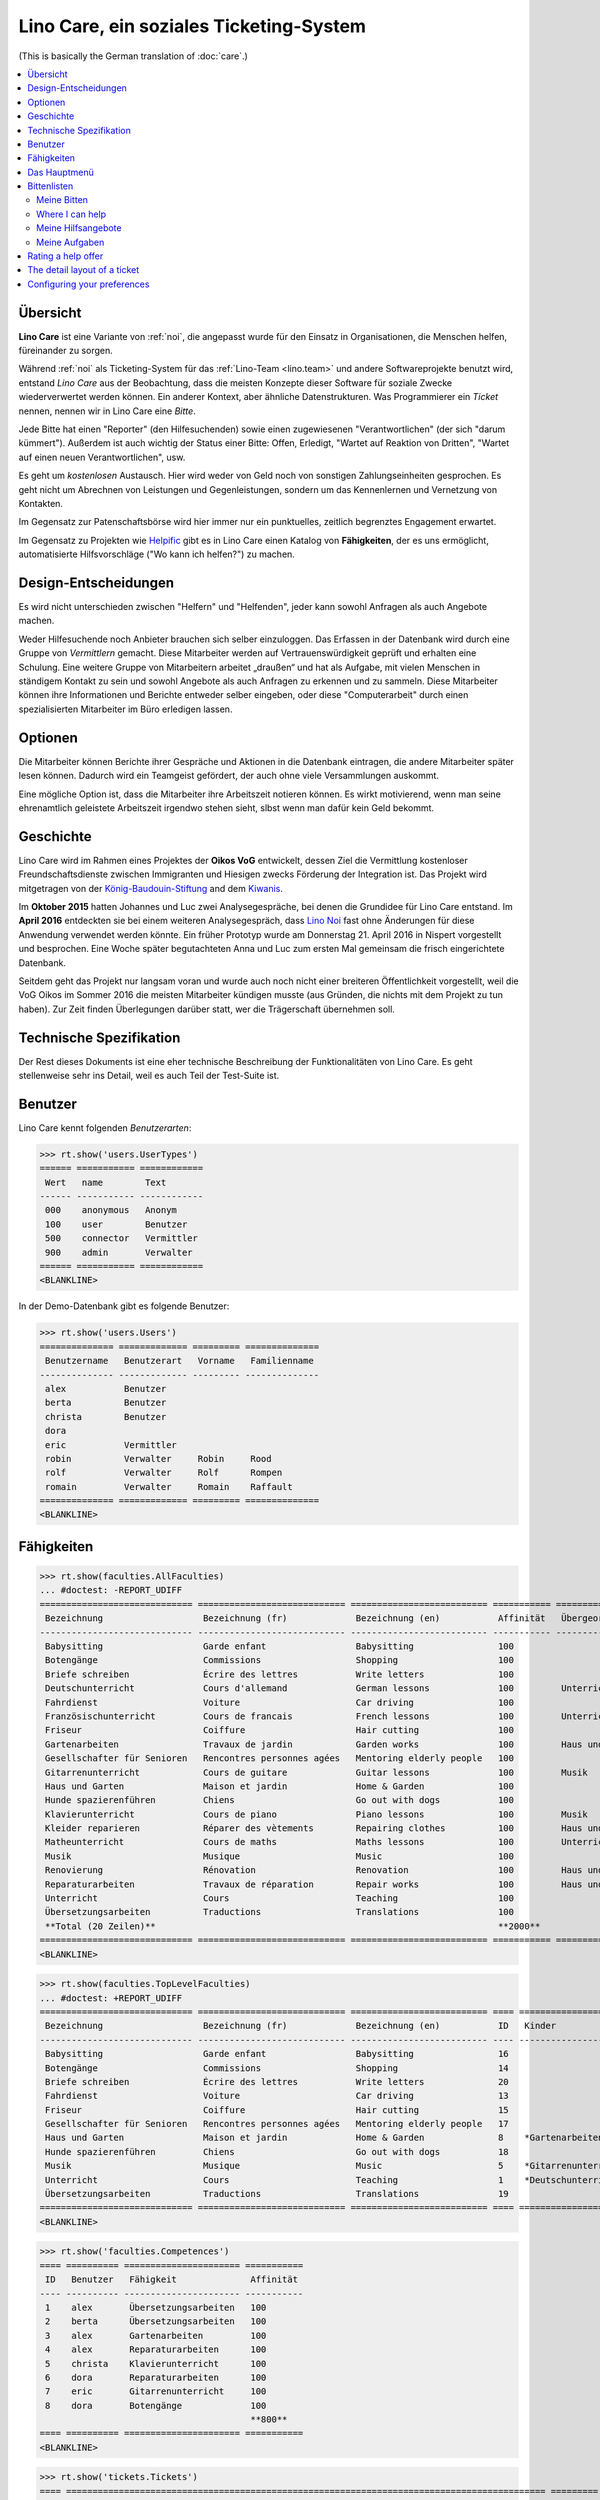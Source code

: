 .. _noi.specs.care_de:

========================================
Lino Care, ein soziales Ticketing-System
========================================

.. How to test only this document:

    $ python setup.py test -s tests.SpecsTests.test_care_de
    
    doctest init:

    >>> from lino import startup
    >>> startup('lino_noi.projects.care_de.settings')
    >>> from lino.api.doctest import *

(This is basically the German translation of :doc:`care`.)

.. contents::
  :local:

Übersicht
=========

**Lino Care** ist eine Variante von :ref:`noi`, die angepasst wurde
für den Einsatz in Organisationen, die Menschen helfen, füreinander zu
sorgen.

Während :ref:`noi` als Ticketing-System für das :ref:`Lino-Team
<lino.team>` und andere Softwareprojekte benutzt wird, entstand *Lino
Care* aus der Beobachtung, dass die meisten Konzepte dieser Software
für soziale Zwecke wiederverwertet werden können. Ein anderer Kontext,
aber ähnliche Datenstrukturen. Was Programmierer ein *Ticket* nennen,
nennen wir in Lino Care eine *Bitte*.

Jede Bitte hat einen "Reporter" (den Hilfesuchenden) sowie einen
zugewiesenen "Verantwortlichen" (der sich "darum kümmert").  Außerdem
ist auch wichtig der Status einer Bitte: Offen, Erledigt, "Wartet auf
Reaktion von Dritten", "Wartet auf einen neuen Verantwortlichen", usw.

Es geht um *kostenlosen* Austausch. Hier wird weder von Geld noch von
sonstigen Zahlungseinheiten gesprochen. Es geht nicht um Abrechnen von
Leistungen und Gegenleistungen, sondern um das Kennenlernen und
Vernetzung von Kontakten.

Im Gegensatz zur Patenschaftsbörse wird hier immer nur ein
punktuelles, zeitlich begrenztes Engagement erwartet.

Im Gegensatz zu Projekten wie `Helpific <https://helpific.com>`__ gibt
es in Lino Care einen Katalog von **Fähigkeiten**, der es uns
ermöglicht, automatisierte Hilfsvorschläge ("Wo kann ich helfen?") zu
machen.

Design-Entscheidungen
=====================

Es wird nicht unterschieden zwischen "Helfern" und "Helfenden", jeder
kann sowohl Anfragen als auch Angebote machen.

Weder Hilfesuchende noch Anbieter brauchen sich selber einzuloggen.
Das Erfassen in der Datenbank wird durch eine Gruppe von *Vermittlern*
gemacht. Diese Mitarbeiter werden auf Vertrauenswürdigkeit geprüft und
erhalten eine Schulung.  Eine weitere Gruppe von Mitarbeitern arbeitet
„draußen“ und hat als Aufgabe, mit vielen Menschen in ständigem
Kontakt zu sein und sowohl Angebote als auch Anfragen zu erkennen und
zu sammeln. Diese Mitarbeiter können ihre Informationen und Berichte
entweder selber eingeben, oder diese "Computerarbeit" durch einen
spezialisierten Mitarbeiter im Büro erledigen lassen.

Optionen
========

Die Mitarbeiter können Berichte ihrer Gespräche und Aktionen in die
Datenbank eintragen, die andere Mitarbeiter später lesen
können. Dadurch wird ein Teamgeist gefördert, der auch ohne viele
Versammlungen auskommt.

Eine mögliche Option ist, dass die Mitarbeiter ihre Arbeitszeit
notieren können. Es wirkt motivierend, wenn man seine ehrenamtlich
geleistete Arbeitszeit irgendwo stehen sieht, slbst wenn man dafür
kein Geld bekommt.

Geschichte
==========

Lino Care wird im Rahmen eines Projektes der **Oikos VoG** entwickelt,
dessen Ziel die Vermittlung kostenloser Freundschaftsdienste zwischen
Immigranten und Hiesigen zwecks Förderung der Integration ist.  Das
Projekt wird mitgetragen von der `König-Baudouin-Stiftung
<https://www.kbs-frb.be/fr/Activities/Grants/2016/2016D36000204568>`__
and dem `Kiwanis
<http://www.kiwanis.be/eupen/unterstutzte-soz-projekte>`_.

Im **Oktober 2015** hatten Johannes und Luc zwei Analysegespräche, bei
denen die Grundidee für Lino Care entstand.  Im **April 2016**
entdeckten sie bei einem weiteren Analysegespräch, dass `Lino Noi
<http://noi.lino-framework.org/index.html>`_ fast ohne Änderungen für
diese Anwendung verwendet werden könnte.  Ein früher Prototyp wurde am
Donnerstag 21. April 2016 in Nispert vorgestellt und besprochen. Eine
Woche später begutachteten Anna und Luc zum ersten Mal gemeinsam die
frisch eingerichtete Datenbank.

Seitdem geht das Projekt nur langsam voran und wurde auch noch nicht
einer breiteren Öffentlichkeit vorgestellt, weil die VoG Oikos im
Sommer 2016 die meisten Mitarbeiter kündigen musste (aus Gründen, die
nichts mit dem Projekt zu tun haben).  Zur Zeit finden Überlegungen
darüber statt, wer die Trägerschaft übernehmen soll.

Technische Spezifikation
========================

Der Rest dieses Dokuments ist eine eher technische Beschreibung der
Funktionalitäten von Lino Care. Es geht stellenweise sehr ins Detail,
weil es auch Teil der Test-Suite ist.


Benutzer
========

Lino Care kennt folgenden *Benutzerarten*:

>>> rt.show('users.UserTypes')
====== =========== ============
 Wert   name        Text
------ ----------- ------------
 000    anonymous   Anonym
 100    user        Benutzer
 500    connector   Vermittler
 900    admin       Verwalter
====== =========== ============
<BLANKLINE>


In der Demo-Datenbank gibt es folgende Benutzer:

>>> rt.show('users.Users')
============== ============= ========= ==============
 Benutzername   Benutzerart   Vorname   Familienname
-------------- ------------- --------- --------------
 alex           Benutzer
 berta          Benutzer
 christa        Benutzer
 dora
 eric           Vermittler
 robin          Verwalter     Robin     Rood
 rolf           Verwalter     Rolf      Rompen
 romain         Verwalter     Romain    Raffault
============== ============= ========= ==============
<BLANKLINE>



Fähigkeiten
===========

>>> rt.show(faculties.AllFaculties)
... #doctest: -REPORT_UDIFF
============================= ============================ ========================== =========== =========================
 Bezeichnung                   Bezeichnung (fr)             Bezeichnung (en)           Affinität   Übergeordnete Fähigkeit
----------------------------- ---------------------------- -------------------------- ----------- -------------------------
 Babysitting                   Garde enfant                 Babysitting                100
 Botengänge                    Commissions                  Shopping                   100
 Briefe schreiben              Écrire des lettres           Write letters              100
 Deutschunterricht             Cours d'allemand             German lessons             100         Unterricht
 Fahrdienst                    Voiture                      Car driving                100
 Französischunterricht         Cours de francais            French lessons             100         Unterricht
 Friseur                       Coiffure                     Hair cutting               100
 Gartenarbeiten                Travaux de jardin            Garden works               100         Haus und Garten
 Gesellschafter für Senioren   Rencontres personnes agées   Mentoring elderly people   100
 Gitarrenunterricht            Cours de guitare             Guitar lessons             100         Musik
 Haus und Garten               Maison et jardin             Home & Garden              100
 Hunde spazierenführen         Chiens                       Go out with dogs           100
 Klavierunterricht             Cours de piano               Piano lessons              100         Musik
 Kleider reparieren            Réparer des vètements        Repairing clothes          100         Haus und Garten
 Matheunterricht               Cours de maths               Maths lessons              100         Unterricht
 Musik                         Musique                      Music                      100
 Renovierung                   Rénovation                   Renovation                 100         Haus und Garten
 Reparaturarbeiten             Travaux de réparation        Repair works               100         Haus und Garten
 Unterricht                    Cours                        Teaching                   100
 Übersetzungsarbeiten          Traductions                  Translations               100
 **Total (20 Zeilen)**                                                                 **2000**
============================= ============================ ========================== =========== =========================
<BLANKLINE>


>>> rt.show(faculties.TopLevelFaculties)
... #doctest: +REPORT_UDIFF
============================= ============================ ========================== ==== ============================================================================ =========================
 Bezeichnung                   Bezeichnung (fr)             Bezeichnung (en)           ID   Kinder                                                                       Übergeordnete Fähigkeit
----------------------------- ---------------------------- -------------------------- ---- ---------------------------------------------------------------------------- -------------------------
 Babysitting                   Garde enfant                 Babysitting                16
 Botengänge                    Commissions                  Shopping                   14
 Briefe schreiben              Écrire des lettres           Write letters              20
 Fahrdienst                    Voiture                      Car driving                13
 Friseur                       Coiffure                     Hair cutting               15
 Gesellschafter für Senioren   Rencontres personnes agées   Mentoring elderly people   17
 Haus und Garten               Maison et jardin             Home & Garden              8    *Gartenarbeiten*, *Kleider reparieren*, *Renovierung*, *Reparaturarbeiten*
 Hunde spazierenführen         Chiens                       Go out with dogs           18
 Musik                         Musique                      Music                      5    *Gitarrenunterricht*, *Klavierunterricht*
 Unterricht                    Cours                        Teaching                   1    *Deutschunterricht*, *Französischunterricht*, *Matheunterricht*
 Übersetzungsarbeiten          Traductions                  Translations               19
============================= ============================ ========================== ==== ============================================================================ =========================
<BLANKLINE>


>>> rt.show('faculties.Competences')
==== ========== ====================== ===========
 ID   Benutzer   Fähigkeit              Affinität
---- ---------- ---------------------- -----------
 1    alex       Übersetzungsarbeiten   100
 2    berta      Übersetzungsarbeiten   100
 3    alex       Gartenarbeiten         100
 4    alex       Reparaturarbeiten      100
 5    christa    Klavierunterricht      100
 6    dora       Reparaturarbeiten      100
 7    eric       Gitarrenunterricht     100
 8    dora       Botengänge             100
                                        **800**
==== ========== ====================== ===========
<BLANKLINE>

>>> rt.show('tickets.Tickets')
==== =========================================================================================== ========= ==================== ================= =========
 ID   Zusammenfassung                                                                             Autor     Fähigkeit            Aktionen          Projekt
---- ------------------------------------------------------------------------------------------- --------- -------------------- ----------------- ---------
 8    Wer fährt für mich nach Aachen Windeln kaufen?                                              alex      Botengänge           **Geschlossen**
 7    Wer kann meine Abschlussarbeit korrekturlesen?                                              eric                           **Bereit**
 6    Wer hilft meinem Sohn sich auf die Mathearbeit am 21.05. vorzubereiten? 5. Schuljahr PDS.   berta     Matheunterricht      **Schläft**
 5    Wer macht Musik auf meinem Geburtstag?                                                      alex      Musik                **Gestartet**
 4    Wer kann meiner Tochter Gitarreunterricht geben?                                            alex      Gitarrenunterricht   **Offen**
 3    Wer kann meinem Sohn Klavierunterricht geben?                                               eric      Klavierunterricht    **Besprechen**
 2    Mein Rasen muss gemäht werden. Donnerstags oder Samstags                                    christa   Gartenarbeiten       **Neu**
 1    Mein Wasserhahn tropft, wer kann mir helfen?                                                berta     Reparaturarbeiten    **Geschlossen**
==== =========================================================================================== ========= ==================== ================= =========
<BLANKLINE>


Das Hauptmenü
=============

>>> rt.login('rolf').show_menu()
... #doctest: +ELLIPSIS +NORMALIZE_WHITESPACE +REPORT_UDIFF
- Stellungnahmen : Meine Angebote, Meine Aufgaben, My votes
- Büro : Meine Auszüge, Meine Kommentare, Meine Benachrichtigungen
- Bitten : Meine Bitten, Wo ich helfen kann, Aktive Bitten, Alle Bitten, Nicht zugewiesene Bitten, Aktive Projekte
- Berichte :
  - System : Broken GFKs
- Konfigurierung :
  - System : Site-Parameter, Hilfetexte, Benutzer
  - Orte : Länder, Orte
  - Büro : Auszugsarten
  - Bitten : Projekte, Projekte (Hierarchie), Project Types, Ticket types, Umfelder
  - Fähigkeiten : Fähigkeiten (Hierarchie), Fähigkeiten (alle)
- Explorer :
  - System : Datenbankmodelle, Vollmachten, Benutzerarten, Änderungen, Benachrichtigungen
  - Stellungnahmen : Alle Stellungnahmen, Stellungnahmezustände
  - Büro : Auszüge, Kommentare
  - Bitten : Verknüpfungen, Ticketzustände
  - Fähigkeiten : Kompetenzen
- Site : Info


**Einfache** Benutzer haben ein eingeschränktes Menü:

>>> rt.login('berta').show_menu()
... #doctest: +ELLIPSIS +NORMALIZE_WHITESPACE +REPORT_UDIFF
- Stellungnahmen : Meine Angebote, Meine Aufgaben, My votes
- Büro : Meine Kommentare, Meine Benachrichtigungen
- Bitten : Meine Bitten, Wo ich helfen kann
- Site : Info

Bittenlisten
==============


Meine Bitten
------------
  
>>> rt.login('christa').show(tickets.MyTickets)
... #doctest: +ELLIPSIS +NORMALIZE_WHITESPACE -REPORT_UDIFF
+----------------------------------------------------------------------------------+
| overview                                                                         |
+==================================================================================+
| `#2 (Mein Rasen muss gemäht werden. Donnerstags oder Samstags) <Detail>`__ |br|  |
| Bitte state: **Neu** → [☎] [☉] [☐]                                               |
+----------------------------------------------------------------------------------+
<BLANKLINE>


Where I can help
----------------

>>> rt.login('alex').show(tickets.SuggestedTickets)
... #doctest: +ELLIPSIS +NORMALIZE_WHITESPACE -REPORT_UDIFF
+----------------------------------------------------------------------------------------------------------+----------------+-------------+
| overview                                                                                                 | Fähigkeit      | Aktionen    |
+==========================================================================================================+================+=============+
| `#2 (Mein Rasen muss gemäht werden. Donnerstags oder Samstags) <Detail>`__ by `christa <Detail>`__ |br|  | Gartenarbeiten | [☆] **Neu** |
| Bitte state: **Neu**                                                                                     |                |             |
+----------------------------------------------------------------------------------------------------------+----------------+-------------+
<BLANKLINE>

>>> rt.login('berta').show(tickets.SuggestedTickets)
... #doctest: +ELLIPSIS +NORMALIZE_WHITESPACE -REPORT_UDIFF
Keine Daten anzuzeigen

>>> rt.login('eric').show(tickets.SuggestedTickets)
... #doctest: +ELLIPSIS +NORMALIZE_WHITESPACE -REPORT_UDIFF
+-----------------------------------------------------------------------------------------------+--------------------+---------------+
| overview                                                                                      | Fähigkeit          | Aktionen      |
+===============================================================================================+====================+===============+
| `#4 (Wer kann meiner Tochter Gitarreunterricht geben?) <Detail>`__ by `alex <Detail>`__ |br|  | Gitarrenunterricht | [☆] **Offen** |
| Bitte state: **Offen**                                                                        |                    |               |
+-----------------------------------------------------------------------------------------------+--------------------+---------------+
<BLANKLINE>


Meine Hilfsangebote
-------------------

>>> rt.login('christa').show(votes.MyOffers)
... #doctest: +ELLIPSIS +NORMALIZE_WHITESPACE -REPORT_UDIFF
+------------------------------------------------------------------------------------------------------------------+
| Beschreibung                                                                                                     |
+==================================================================================================================+
| `#3 (Wer kann meinem Sohn Klavierunterricht geben?) <Detail>`__ by `eric <Detail>`__ for `dora <Detail>`__ |br|  |
| Bitte state: **Besprechen** |br|                                                                                 |
| Stellungnahme state: **Kandidat** → [Interesse]                                                                  |
+------------------------------------------------------------------------------------------------------------------+
<BLANKLINE>


>>> rt.login('eric').show(votes.MyOffers)
... #doctest: +ELLIPSIS +NORMALIZE_WHITESPACE -REPORT_UDIFF
Keine Daten anzuzeigen



Meine Aufgaben
--------------

>>> rt.login('alex').show(votes.MyTasks)
... #doctest: +ELLIPSIS +NORMALIZE_WHITESPACE -REPORT_UDIFF
Keine Daten anzuzeigen

>>> rt.login('alex').show(votes.MyVotes)
... #doctest: +ELLIPSIS +NORMALIZE_WHITESPACE -REPORT_UDIFF
+--------------------------------------------------------------------------------------------+
| Beschreibung                                                                               |
+============================================================================================+
| `#1 (Mein Wasserhahn tropft, wer kann mir helfen?) <Detail>`__ by `berta <Detail>`__ |br|  |
| Bitte state: **Geschlossen** |br|                                                          |
| Stellungnahme state: **Erledigt**                                                          |
+--------------------------------------------------------------------------------------------+
<BLANKLINE>



Rating a help offer
===================


>>> base = '/choices/votes/Votes/rating'
>>> show_choices("rolf", base + '?query=')
<br/>
Sehr gut
Gut
Ausreichend
Mangelhaft
Ungenügend
Nicht bewertbar


The detail layout of a ticket
=============================

Here is a textual description of the fields and their layout used in
the detail window of a ticket.

>>> from lino.utils.diag import py2rst
>>> print(py2rst(tickets.Tickets.detail_layout, True))
... #doctest: +ELLIPSIS +NORMALIZE_WHITESPACE +REPORT_UDIFF -SKIP
(main) [visible for all]:
- **Allgemein** (general):
  - (general_1):
    - (general1):
      - (general1_1): **Zusammenfassung** (summary), **ID** (id), **Deadline** (deadline)
      - (general1_2): **Autor** (user), **End user** (end_user), **Fähigkeit** (faculty)
      - (general1_3): **Umfeld** (site), **Aktionen** (workflow_buttons)
    - **Zuweisbare Arbeiter** (faculties.AssignableWorkersByTicket) [visible for connector admin]
  - (general_2): **Beschreibung** (description), **Kommentare** (CommentsByRFC) [visible for user connector admin]
- **History** (changes.ChangesByMaster) [visible for connector admin]
- **Stellungnahmen** (votes.VotesByVotable) [visible for user connector admin]
- **Mehr** (more) [visible for connector admin]:
  - (more1) [visible for all]:
    - (more1_1): **Erstellt** (created), **Bearbeitet** (modified), **Ticket type** (ticket_type)
    - (more1_2): **Zustand** (state), **Priorität** (priority), **Projekt** (project)
  - (more_2) [visible for all]: **Lösung** (upgrade_notes), **Verknüpfungen** (LinksByTicket) [visible for connector admin]
<BLANKLINE>


Configuring your preferences
============================

>>> show_choices('axel', '/choices/faculties/CompetencesByUser/faculty')
Babysitting
Botengänge
Briefe schreiben
Deutschunterricht
Fahrdienst
Französischunterricht
Friseur
Gartenarbeiten
Gesellschafter für Senioren
Gitarrenunterricht
Haus und Garten
Hunde spazierenführen
Klavierunterricht
Kleider reparieren
Matheunterricht
Musik
Renovierung
Reparaturarbeiten
Unterricht
Übersetzungsarbeiten
